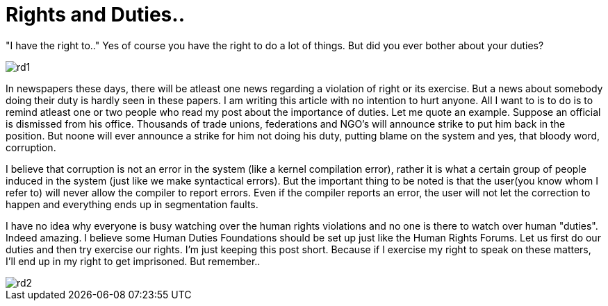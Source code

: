 = Rights and Duties..

"I have the right to.." Yes of course you have the right to do a lot of things. But did you ever bother about your duties?

image::http://github.com/anandjagadeesh/blog/images/rdarticle/rd1.jpg[]

In newspapers these days, there will be atleast one news regarding a violation of right or its exercise. But a news about somebody doing their duty is hardly seen in these papers. I am writing this article with no intention to hurt anyone. All I want to is to do is to remind atleast one or two people who read my post about the importance of duties. Let me quote an example. Suppose an official is dismissed from his office. Thousands of trade unions, federations and NGO's will announce strike to put him back in the position. But noone will ever announce a strike for him not doing his duty, putting blame on the system and yes, that bloody word, corruption.

I believe that corruption is not an error in the system (like a kernel compilation error), rather it is what a certain group of people induced in the system (just like we make syntactical errors). But the important thing to be noted is that the user(you know whom I refer to) will never allow the compiler to report errors. Even if the compiler reports an error, the user will not let the correction to happen and everything ends up in segmentation faults.

I have no idea why everyone is busy watching over the human rights violations and no one is there to watch over human "duties". Indeed amazing. I believe some Human Duties Foundations should be set up just like the Human Rights Forums. Let us first do our duties and then try exercise our rights. I'm just keeping this post short. Because if I exercise my right to speak on these matters, I'll end up in my right to get imprisoned.
But remember..

image::http://github.com/anandjagadeesh/blog/images/rdarticle/rd2.png[]